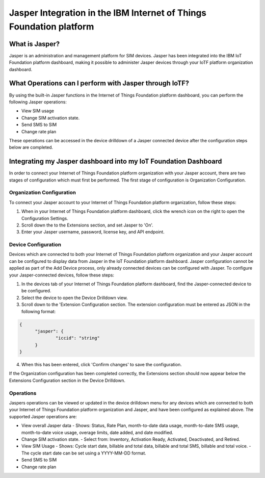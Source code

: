 Jasper Integration in the IBM Internet of Things Foundation platform
========================================================================

What is Jasper?
------------------------

Jasper is an administration and management platform for SIM devices. Jasper has been integrated into the IBM IoT Foundation platform dashboard, making it possible to administer Jasper devices through your IoTF platform organization dashboard.

What Operations can I perform with Jasper through IoTF?
---------------------------------------------------------

By using the built-in Jasper functions in the Internet of Things Foundation platform dashboard, you can perform the following Jasper operations:

- View SIM usage
- Change SIM activation state.
- Send SMS to SIM
- Change rate plan

These operations can be accessed in the device drilldown of a Jasper connected device after the configuration steps below are completed.


Integrating my Jasper dashboard into my IoT Foundation Dashboard
-------------------------------------------------------------------

In order to connect your Internet of Things Foundation platform organization with your Jasper account, there are two stages of configuration which must first be performed. The first stage of configuration is Organization Configuration.

Organization Configuration
~~~~~~~~~~~~~~~~~~~~~~~~~~~

To connect your Jasper account to your Internet of Things Foundation platform organization, follow these steps:

1. When in your Internet of Things Foundation platform dashboard, click the wrench icon on the right to open the Configuration Settings.
2. Scroll down the to the Extensions section, and set Jasper to 'On'.
3. Enter your Jasper username, password, license key, and API endpoint.

Device Configuration
~~~~~~~~~~~~~~~~~~~~~

Devices which are connected to both your Internet of Things Foundation platform organization and your Jasper account can be configured to display data from Jasper in the IoT Foundation platform dashboard. Jasper configuration cannot be applied as part of the Add Device process, only already connected devices can be configured with Jasper. To configure your Jasper-connected devices, follow these steps:

1. In the devices tab of your Internet of Things Foundation platform dashboard, find the Jasper-connected device to be configured.
2. Select the device to open the Device Drilldown view.
3. Scroll down to the 'Extension Configuration section. The extension configuration must be entered as JSON in the following format:

.. code:: JSON

  {
  	"jasper": {
  		"iccid": "string"
  	}
  }

4. When this has been entered, click 'Confirm changes' to save the configuration.

If the Organization configuration has been completed correctly, the Extensions section should now appear below the Extensions Configuration section in the Device Drilldown.

Operations
~~~~~~~~~~~~

Jaspers operations can be viewed or updated in the device drilldown menu for any devices which are connected to both your Internet of Things Foundation platform organization and Jasper, and have been configured as explained above. The supported Jasper operations are:

- View overall Jasper data
  - Shows: Status, Rate Plan, month-to-date data usage, month-to-date SMS usage, month-to-date voice usage, overage limits, date added, and date modified.
- Change SIM activation state.
  - Select from: Inventory, Activation Ready, Activated, Deactivated, and Retired.
- View SIM Usage
  - Shows: Cycle start date, billable and total data, billable and total SMS, billable and total voice.
  - The cycle start date can be set using a YYYY-MM-DD format.
- Send SMS to SIM
- Change rate plan
